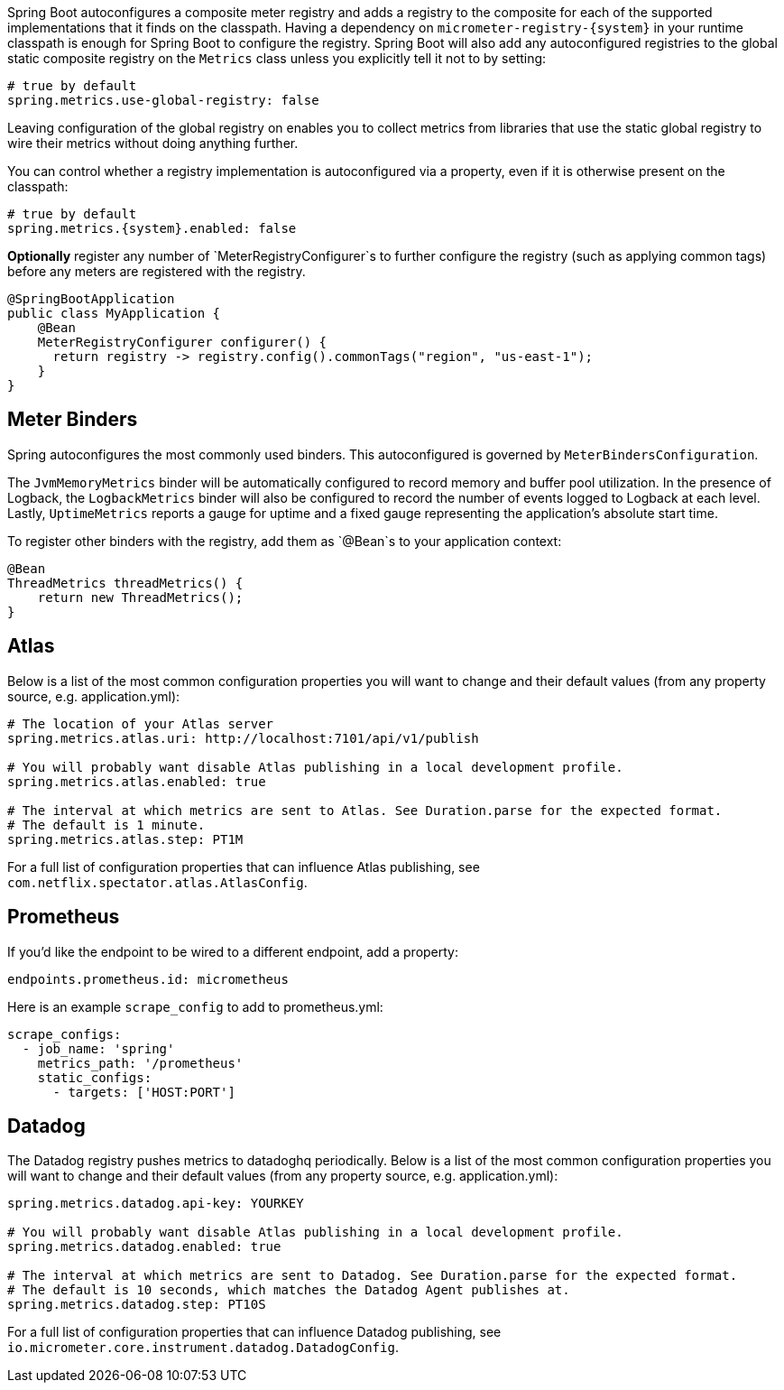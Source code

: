 Spring Boot autoconfigures a composite meter registry and adds a registry to the composite for each of the supported implementations that it finds on the classpath. Having a dependency on `micrometer-registry-{system}` in your runtime classpath is enough for Spring Boot to configure the registry. Spring Boot will also add any autoconfigured registries to the global static composite registry on the `Metrics` class unless you explicitly tell it not to by setting:

[source,properties]
----
# true by default
spring.metrics.use-global-registry: false
----

Leaving configuration of the global registry on enables you to collect metrics from libraries that use the static global registry to wire their metrics without doing anything further.

You can control whether a registry implementation is autoconfigured via a property, even if it is otherwise present on the classpath:

[source,properties,subs=+attributes]
----
# true by default
spring.metrics.{system}.enabled: false
----

*Optionally* register any number of `MeterRegistryConfigurer`s to further configure the registry (such as applying common tags) before any meters are registered with the registry.

[source,java]
----
@SpringBootApplication
public class MyApplication {
    @Bean
    MeterRegistryConfigurer configurer() {
      return registry -> registry.config().commonTags("region", "us-east-1");
    }
}
----

== Meter Binders

Spring autoconfigures the most commonly used binders. This autoconfigured is governed by `MeterBindersConfiguration`.

The `JvmMemoryMetrics` binder will be automatically configured to record memory and buffer pool utilization. In the presence of Logback, the `LogbackMetrics` binder will also be configured to record the number of events logged to Logback at each level. Lastly, `UptimeMetrics` reports a gauge for uptime and a fixed gauge representing the application's absolute start time.

To register other binders with the registry, add them as `@Bean`s to your application context:

[source,java]
----
@Bean
ThreadMetrics threadMetrics() {
    return new ThreadMetrics();
}
----

== Atlas

Below is a list of the most common configuration properties you will want to change and their default values
(from any property source, e.g. application.yml):

```properties
# The location of your Atlas server
spring.metrics.atlas.uri: http://localhost:7101/api/v1/publish

# You will probably want disable Atlas publishing in a local development profile.
spring.metrics.atlas.enabled: true

# The interval at which metrics are sent to Atlas. See Duration.parse for the expected format.
# The default is 1 minute.
spring.metrics.atlas.step: PT1M
```

For a full list of configuration properties that can influence Atlas publishing, see
`com.netflix.spectator.atlas.AtlasConfig`.

== Prometheus

ifeval::["{version}" == "1.5"]
If Spring Boot Actuator is on the classpath, an actuator endpoint will be wired to `/prometheus` by default that presents a Prometheus scrape with the appropriate format.

To add actuator if it isn't already present on your classpath in Gradle:

[source,groovy]
----
compile 'org.springframework.boot:spring-boot-actuator'
----

Or in Maven:

[source,xml]
----
<dependency>
  <groupId>org.springframework.boot</groupId>
  <artifactId>spring-boot-actuator</artifactId>
</dependency>
----
endif::[]

If you'd like the endpoint to be wired to a different endpoint, add a property:

```properties
endpoints.prometheus.id: micrometheus
```

Here is an example `scrape_config` to add to prometheus.yml:

```yml
scrape_configs:
  - job_name: 'spring'
    metrics_path: '/prometheus'
    static_configs:
      - targets: ['HOST:PORT']
```

== Datadog

The Datadog registry pushes metrics to datadoghq periodically. Below is a list of
the most common configuration properties you will want to change and their default values
(from any property source, e.g. application.yml):

```properties
spring.metrics.datadog.api-key: YOURKEY

# You will probably want disable Atlas publishing in a local development profile.
spring.metrics.datadog.enabled: true

# The interval at which metrics are sent to Datadog. See Duration.parse for the expected format.
# The default is 10 seconds, which matches the Datadog Agent publishes at.
spring.metrics.datadog.step: PT10S
```

For a full list of configuration properties that can influence Datadog publishing, see
`io.micrometer.core.instrument.datadog.DatadogConfig`.
